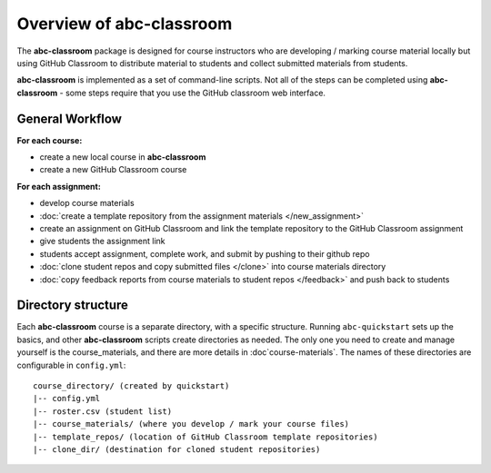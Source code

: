 Overview of abc-classroom
-------------------------

The **abc-classroom** package is designed for course instructors who are developing / marking course material locally but using GitHub Classroom to distribute material to students and collect submitted materials from students.

**abc-classroom** is implemented as a set of command-line scripts. Not all of the
steps can be completed using **abc-classroom** - some steps require that you use
the GitHub classroom web interface.

General Workflow
================

**For each course:**

* create a new local course in **abc-classroom**
* create a new GitHub Classroom course

**For each assignment:**

* develop course materials
* :doc:`create a template repository from the assignment materials </new_assignment>`
* create an assignment on GitHub Classroom and link the template repository to the GitHub Classroom assignment
* give students the assignment link
* students accept assignment, complete work, and submit by pushing to their github repo
* :doc:`clone student repos and copy submitted files </clone>` into course materials directory
* :doc:`copy feedback reports from course materials to student repos </feedback>` and push back to students

Directory structure
===================

Each **abc-classroom** course is a separate directory, with a specific structure. Running ``abc-quickstart`` sets up the basics, and
other **abc-classroom** scripts create directories as needed. The only one you need to create and manage yourself is the course_materials, and there are more details in :doc`course-materials`. The names of these
directories are configurable in ``config.yml``:

::

  course_directory/ (created by quickstart)
  |-- config.yml
  |-- roster.csv (student list)
  |-- course_materials/ (where you develop / mark your course files)
  |-- template_repos/ (location of GitHub Classroom template repositories)
  |-- clone_dir/ (destination for cloned student repositories)
